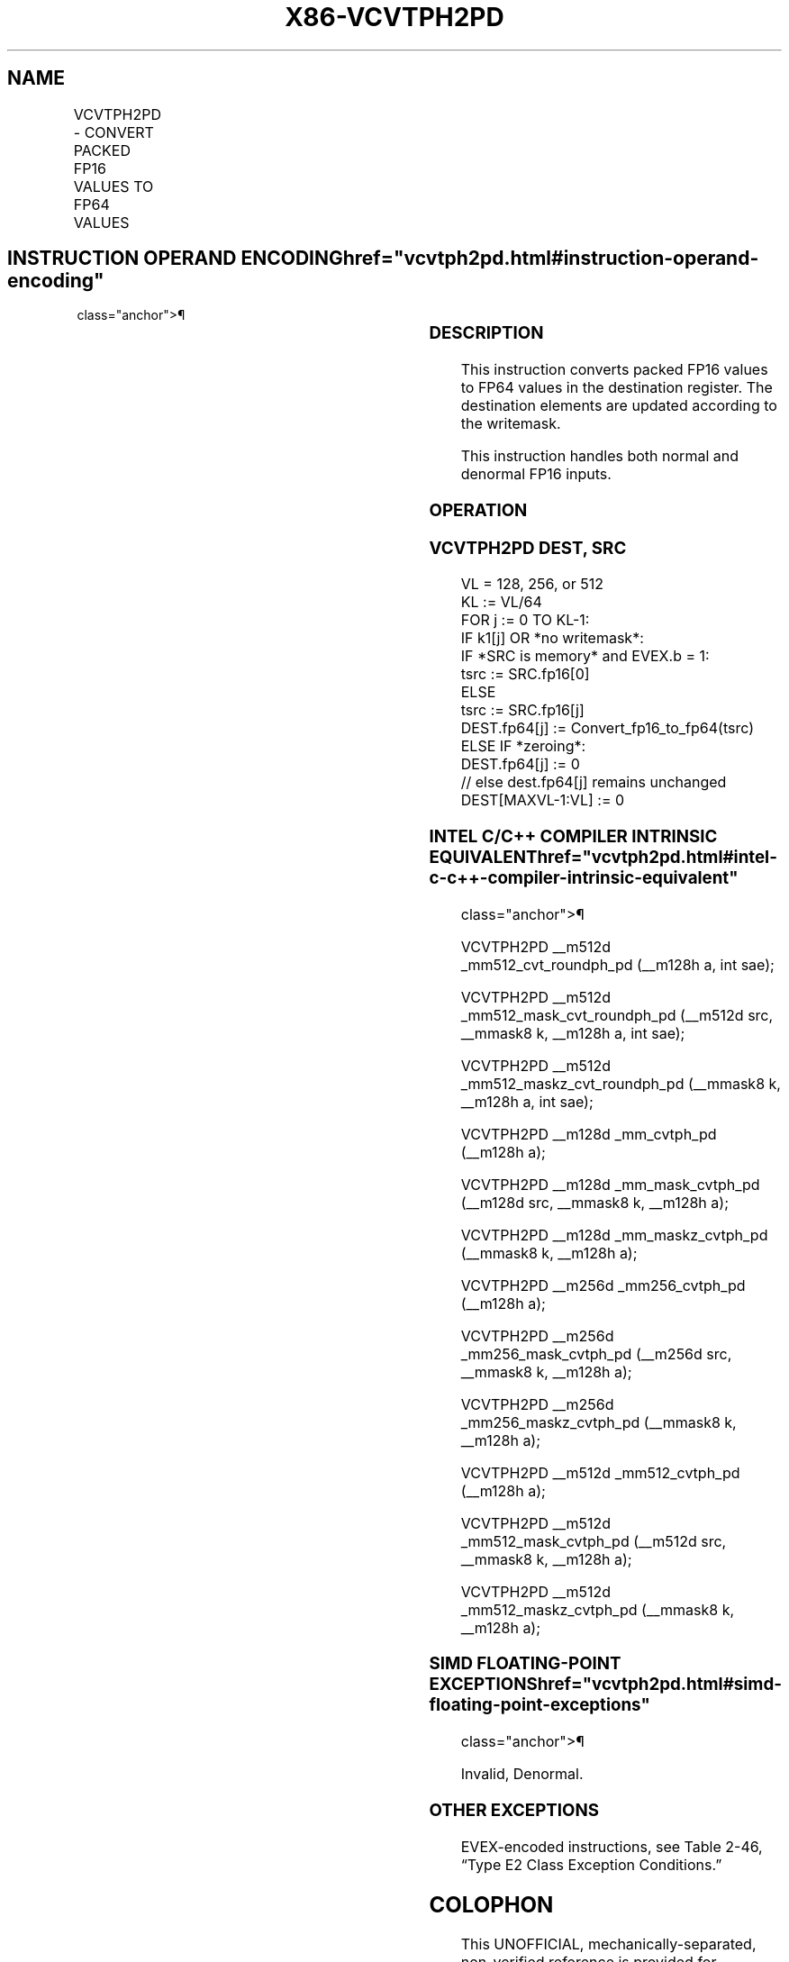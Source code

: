 '\" t
.nh
.TH "X86-VCVTPH2PD" "7" "December 2023" "Intel" "Intel x86-64 ISA Manual"
.SH NAME
VCVTPH2PD - CONVERT PACKED FP16 VALUES TO FP64 VALUES
.TS
allbox;
l l l l l 
l l l l l .
\fBInstruction En Bit Mode Flag Support Instruction En Bit Mode Flag Support 64/32 CPUID Feature Instruction En Bit Mode Flag CPUID Feature Instruction En Bit Mode Flag Op/ 64/32 CPUID Feature Instruction En Bit Mode Flag 64/32 CPUID Feature Instruction En Bit Mode Flag CPUID Feature Instruction En Bit Mode Flag Op/ 64/32 CPUID Feature\fP	\fB\fP	\fBSupport\fP	\fB\fP	\fBDescription\fP
T{
EVEX.128.NP.MAP5.W0 5A /r VCVTPH2PD xmm1{k1}{z}, xmm2/m32/m16bcst
T}	A	V/V	AVX512-FP16 AVX512VL	T{
Convert packed FP16 values in xmm2/m32/m16bcst to FP64 values, and store result in xmm1 subject to writemask k1.
T}
T{
EVEX.256.NP.MAP5.W0 5A /r VCVTPH2PD ymm1{k1}{z}, xmm2/m64/m16bcst
T}	A	V/V	AVX512-FP16 AVX512VL	T{
Convert packed FP16 values in xmm2/m64/m16bcst to FP64 values, and store result in ymm1 subject to writemask k1.
T}
T{
EVEX.512.NP.MAP5.W0 5A /r VCVTPH2PD zmm1{k1}{z}, xmm2/m128/m16bcst {sae}
T}	A	V/V	AVX512-FP16	T{
Convert packed FP16 values in xmm2/m128/m16bcst to FP64 values, and store result in zmm1 subject to writemask k1.
T}
.TE

.SH INSTRUCTION OPERAND ENCODING  href="vcvtph2pd.html#instruction-operand-encoding"
class="anchor">¶

.TS
allbox;
l l l l l l 
l l l l l l .
\fBOp/En\fP	\fBTuple\fP	\fBOperand 1\fP	\fBOperand 2\fP	\fBOperand 3\fP	\fBOperand 4\fP
A	Quarter	ModRM:reg (w)	ModRM:r/m (r)	N/A	N/A
.TE

.SS DESCRIPTION
This instruction converts packed FP16 values to FP64 values in the
destination register. The destination elements are updated according to
the writemask.

.PP
This instruction handles both normal and denormal FP16 inputs.

.SS OPERATION
.SS VCVTPH2PD DEST, SRC
.EX
VL = 128, 256, or 512
KL := VL/64
FOR j := 0 TO KL-1:
    IF k1[j] OR *no writemask*:
        IF *SRC is memory* and EVEX.b = 1:
            tsrc := SRC.fp16[0]
        ELSE
            tsrc := SRC.fp16[j]
        DEST.fp64[j] := Convert_fp16_to_fp64(tsrc)
    ELSE IF *zeroing*:
        DEST.fp64[j] := 0
    // else dest.fp64[j] remains unchanged
DEST[MAXVL-1:VL] := 0
.EE

.SS INTEL C/C++ COMPILER INTRINSIC EQUIVALENT  href="vcvtph2pd.html#intel-c-c++-compiler-intrinsic-equivalent"
class="anchor">¶

.EX
VCVTPH2PD __m512d _mm512_cvt_roundph_pd (__m128h a, int sae);

VCVTPH2PD __m512d _mm512_mask_cvt_roundph_pd (__m512d src, __mmask8 k, __m128h a, int sae);

VCVTPH2PD __m512d _mm512_maskz_cvt_roundph_pd (__mmask8 k, __m128h a, int sae);

VCVTPH2PD __m128d _mm_cvtph_pd (__m128h a);

VCVTPH2PD __m128d _mm_mask_cvtph_pd (__m128d src, __mmask8 k, __m128h a);

VCVTPH2PD __m128d _mm_maskz_cvtph_pd (__mmask8 k, __m128h a);

VCVTPH2PD __m256d _mm256_cvtph_pd (__m128h a);

VCVTPH2PD __m256d _mm256_mask_cvtph_pd (__m256d src, __mmask8 k, __m128h a);

VCVTPH2PD __m256d _mm256_maskz_cvtph_pd (__mmask8 k, __m128h a);

VCVTPH2PD __m512d _mm512_cvtph_pd (__m128h a);

VCVTPH2PD __m512d _mm512_mask_cvtph_pd (__m512d src, __mmask8 k, __m128h a);

VCVTPH2PD __m512d _mm512_maskz_cvtph_pd (__mmask8 k, __m128h a);
.EE

.SS SIMD FLOATING-POINT EXCEPTIONS  href="vcvtph2pd.html#simd-floating-point-exceptions"
class="anchor">¶

.PP
Invalid, Denormal.

.SS OTHER EXCEPTIONS
EVEX-encoded instructions, see Table
2-46, “Type E2 Class Exception Conditions.”

.SH COLOPHON
This UNOFFICIAL, mechanically-separated, non-verified reference is
provided for convenience, but it may be
incomplete or
broken in various obvious or non-obvious ways.
Refer to Intel® 64 and IA-32 Architectures Software Developer’s
Manual
\[la]https://software.intel.com/en\-us/download/intel\-64\-and\-ia\-32\-architectures\-sdm\-combined\-volumes\-1\-2a\-2b\-2c\-2d\-3a\-3b\-3c\-3d\-and\-4\[ra]
for anything serious.

.br
This page is generated by scripts; therefore may contain visual or semantical bugs. Please report them (or better, fix them) on https://github.com/MrQubo/x86-manpages.
